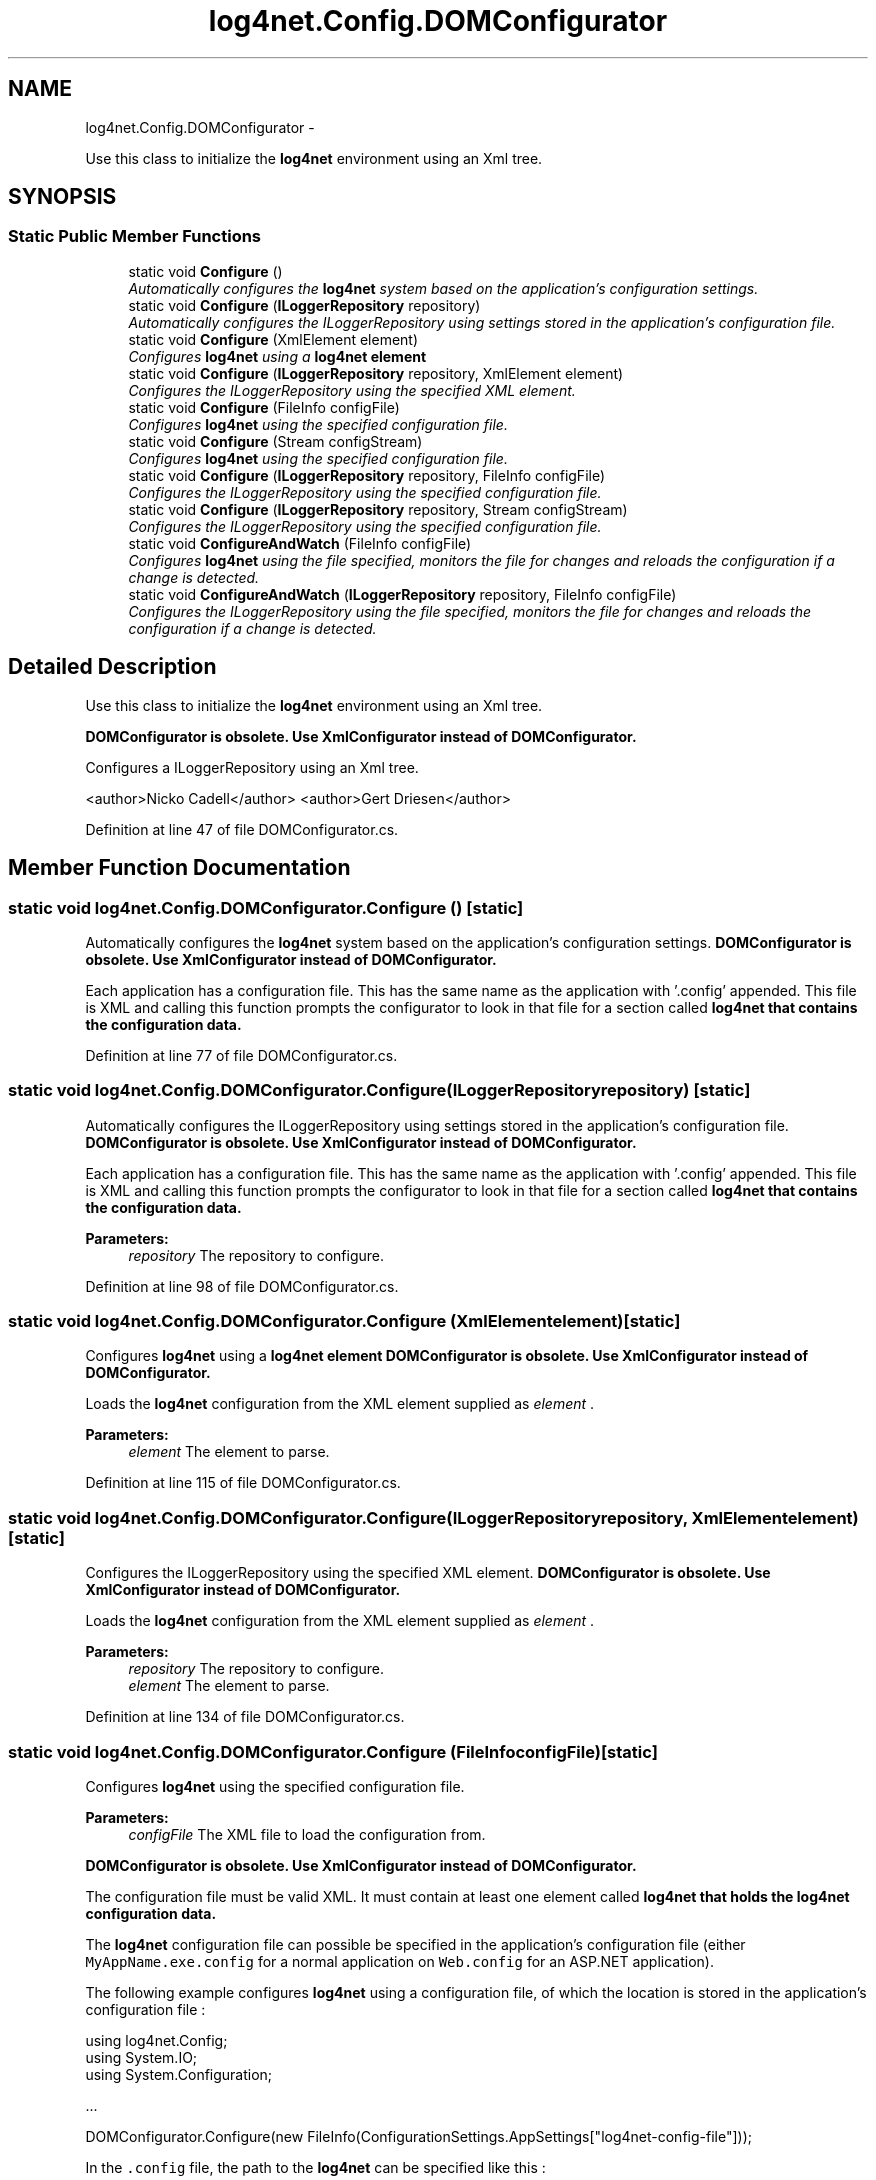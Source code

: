 .TH "log4net.Config.DOMConfigurator" 3 "Fri Jul 5 2013" "Version 1.0" "HSA.InfoSys" \" -*- nroff -*-
.ad l
.nh
.SH NAME
log4net.Config.DOMConfigurator \- 
.PP
Use this class to initialize the \fBlog4net\fP environment using an Xml tree\&.  

.SH SYNOPSIS
.br
.PP
.SS "Static Public Member Functions"

.in +1c
.ti -1c
.RI "static void \fBConfigure\fP ()"
.br
.RI "\fIAutomatically configures the \fBlog4net\fP system based on the application's configuration settings\&. \fP"
.ti -1c
.RI "static void \fBConfigure\fP (\fBILoggerRepository\fP repository)"
.br
.RI "\fIAutomatically configures the ILoggerRepository using settings stored in the application's configuration file\&. \fP"
.ti -1c
.RI "static void \fBConfigure\fP (XmlElement element)"
.br
.RI "\fIConfigures \fBlog4net\fP using a \fC\fBlog4net\fP\fP element \fP"
.ti -1c
.RI "static void \fBConfigure\fP (\fBILoggerRepository\fP repository, XmlElement element)"
.br
.RI "\fIConfigures the ILoggerRepository using the specified XML element\&. \fP"
.ti -1c
.RI "static void \fBConfigure\fP (FileInfo configFile)"
.br
.RI "\fIConfigures \fBlog4net\fP using the specified configuration file\&. \fP"
.ti -1c
.RI "static void \fBConfigure\fP (Stream configStream)"
.br
.RI "\fIConfigures \fBlog4net\fP using the specified configuration file\&. \fP"
.ti -1c
.RI "static void \fBConfigure\fP (\fBILoggerRepository\fP repository, FileInfo configFile)"
.br
.RI "\fIConfigures the ILoggerRepository using the specified configuration file\&. \fP"
.ti -1c
.RI "static void \fBConfigure\fP (\fBILoggerRepository\fP repository, Stream configStream)"
.br
.RI "\fIConfigures the ILoggerRepository using the specified configuration file\&. \fP"
.ti -1c
.RI "static void \fBConfigureAndWatch\fP (FileInfo configFile)"
.br
.RI "\fIConfigures \fBlog4net\fP using the file specified, monitors the file for changes and reloads the configuration if a change is detected\&. \fP"
.ti -1c
.RI "static void \fBConfigureAndWatch\fP (\fBILoggerRepository\fP repository, FileInfo configFile)"
.br
.RI "\fIConfigures the ILoggerRepository using the file specified, monitors the file for changes and reloads the configuration if a change is detected\&. \fP"
.in -1c
.SH "Detailed Description"
.PP 
Use this class to initialize the \fBlog4net\fP environment using an Xml tree\&. 

\fB\fBDOMConfigurator\fP is obsolete\&. Use \fBXmlConfigurator\fP instead of \fBDOMConfigurator\fP\&.\fP 
.PP
Configures a ILoggerRepository using an Xml tree\&. 
.PP
<author>Nicko Cadell</author> <author>Gert Driesen</author> 
.PP
Definition at line 47 of file DOMConfigurator\&.cs\&.
.SH "Member Function Documentation"
.PP 
.SS "static void log4net\&.Config\&.DOMConfigurator\&.Configure ()\fC [static]\fP"

.PP
Automatically configures the \fBlog4net\fP system based on the application's configuration settings\&. \fB\fBDOMConfigurator\fP is obsolete\&. Use \fBXmlConfigurator\fP instead of \fBDOMConfigurator\fP\&.\fP 
.PP
Each application has a configuration file\&. This has the same name as the application with '\&.config' appended\&. This file is XML and calling this function prompts the configurator to look in that file for a section called \fC\fBlog4net\fP\fP that contains the configuration data\&. 
.PP
Definition at line 77 of file DOMConfigurator\&.cs\&.
.SS "static void log4net\&.Config\&.DOMConfigurator\&.Configure (\fBILoggerRepository\fPrepository)\fC [static]\fP"

.PP
Automatically configures the ILoggerRepository using settings stored in the application's configuration file\&. \fB\fBDOMConfigurator\fP is obsolete\&. Use \fBXmlConfigurator\fP instead of \fBDOMConfigurator\fP\&.\fP 
.PP
Each application has a configuration file\&. This has the same name as the application with '\&.config' appended\&. This file is XML and calling this function prompts the configurator to look in that file for a section called \fC\fBlog4net\fP\fP that contains the configuration data\&. 
.PP
\fBParameters:\fP
.RS 4
\fIrepository\fP The repository to configure\&.
.RE
.PP

.PP
Definition at line 98 of file DOMConfigurator\&.cs\&.
.SS "static void log4net\&.Config\&.DOMConfigurator\&.Configure (XmlElementelement)\fC [static]\fP"

.PP
Configures \fBlog4net\fP using a \fC\fBlog4net\fP\fP element \fB\fBDOMConfigurator\fP is obsolete\&. Use \fBXmlConfigurator\fP instead of \fBDOMConfigurator\fP\&.\fP 
.PP
Loads the \fBlog4net\fP configuration from the XML element supplied as \fIelement\fP \&. 
.PP
\fBParameters:\fP
.RS 4
\fIelement\fP The element to parse\&.
.RE
.PP

.PP
Definition at line 115 of file DOMConfigurator\&.cs\&.
.SS "static void log4net\&.Config\&.DOMConfigurator\&.Configure (\fBILoggerRepository\fPrepository, XmlElementelement)\fC [static]\fP"

.PP
Configures the ILoggerRepository using the specified XML element\&. \fB\fBDOMConfigurator\fP is obsolete\&. Use \fBXmlConfigurator\fP instead of \fBDOMConfigurator\fP\&.\fP 
.PP
Loads the \fBlog4net\fP configuration from the XML element supplied as \fIelement\fP \&. 
.PP
\fBParameters:\fP
.RS 4
\fIrepository\fP The repository to configure\&.
.br
\fIelement\fP The element to parse\&.
.RE
.PP

.PP
Definition at line 134 of file DOMConfigurator\&.cs\&.
.SS "static void log4net\&.Config\&.DOMConfigurator\&.Configure (FileInfoconfigFile)\fC [static]\fP"

.PP
Configures \fBlog4net\fP using the specified configuration file\&. 
.PP
\fBParameters:\fP
.RS 4
\fIconfigFile\fP The XML file to load the configuration from\&.
.RE
.PP
.PP
\fB\fBDOMConfigurator\fP is obsolete\&. Use \fBXmlConfigurator\fP instead of \fBDOMConfigurator\fP\&.\fP 
.PP
The configuration file must be valid XML\&. It must contain at least one element called \fC\fBlog4net\fP\fP that holds the \fBlog4net\fP configuration data\&. 
.PP
The \fBlog4net\fP configuration file can possible be specified in the application's configuration file (either \fCMyAppName\&.exe\&.config\fP for a normal application on \fCWeb\&.config\fP for an ASP\&.NET application)\&. 
.PP
The following example configures \fBlog4net\fP using a configuration file, of which the location is stored in the application's configuration file : 
.PP
.PP
.nf
using log4net\&.Config;
using System\&.IO;
using System\&.Configuration;

\&.\&.\&.

DOMConfigurator\&.Configure(new FileInfo(ConfigurationSettings\&.AppSettings["log4net-config-file"]));
.fi
.PP
 
.PP
In the \fC\&.config\fP file, the path to the \fBlog4net\fP can be specified like this : 
.PP
.PP
.nf
<configuration>
    <appSettings>
        <add key="log4net-config-file" value="log\&.config"/>
    </appSettings>
</configuration>
.fi
.PP
 
.PP
Definition at line 182 of file DOMConfigurator\&.cs\&.
.SS "static void log4net\&.Config\&.DOMConfigurator\&.Configure (StreamconfigStream)\fC [static]\fP"

.PP
Configures \fBlog4net\fP using the specified configuration file\&. 
.PP
\fBParameters:\fP
.RS 4
\fIconfigStream\fP A stream to load the XML configuration from\&.
.RE
.PP
.PP
\fB\fBDOMConfigurator\fP is obsolete\&. Use \fBXmlConfigurator\fP instead of \fBDOMConfigurator\fP\&.\fP 
.PP
The configuration data must be valid XML\&. It must contain at least one element called \fC\fBlog4net\fP\fP that holds the \fBlog4net\fP configuration data\&. 
.PP
Note that this method will NOT close the stream parameter\&. 
.PP
Definition at line 205 of file DOMConfigurator\&.cs\&.
.SS "static void log4net\&.Config\&.DOMConfigurator\&.Configure (\fBILoggerRepository\fPrepository, FileInfoconfigFile)\fC [static]\fP"

.PP
Configures the ILoggerRepository using the specified configuration file\&. 
.PP
\fBParameters:\fP
.RS 4
\fIrepository\fP The repository to configure\&.
.br
\fIconfigFile\fP The XML file to load the configuration from\&.
.RE
.PP
.PP
\fB\fBDOMConfigurator\fP is obsolete\&. Use \fBXmlConfigurator\fP instead of \fBDOMConfigurator\fP\&.\fP 
.PP
The configuration file must be valid XML\&. It must contain at least one element called \fC\fBlog4net\fP\fP that holds the configuration data\&. 
.PP
The \fBlog4net\fP configuration file can possible be specified in the application's configuration file (either \fCMyAppName\&.exe\&.config\fP for a normal application on \fCWeb\&.config\fP for an ASP\&.NET application)\&. 
.PP
The following example configures \fBlog4net\fP using a configuration file, of which the location is stored in the application's configuration file : 
.PP
.PP
.nf
using log4net\&.Config;
using System\&.IO;
using System\&.Configuration;

\&.\&.\&.

DOMConfigurator\&.Configure(new FileInfo(ConfigurationSettings\&.AppSettings["log4net-config-file"]));
.fi
.PP
 
.PP
In the \fC\&.config\fP file, the path to the \fBlog4net\fP can be specified like this : 
.PP
.PP
.nf
<configuration>
    <appSettings>
        <add key="log4net-config-file" value="log\&.config"/>
    </appSettings>
</configuration>
.fi
.PP
 
.PP
Definition at line 255 of file DOMConfigurator\&.cs\&.
.SS "static void log4net\&.Config\&.DOMConfigurator\&.Configure (\fBILoggerRepository\fPrepository, StreamconfigStream)\fC [static]\fP"

.PP
Configures the ILoggerRepository using the specified configuration file\&. 
.PP
\fBParameters:\fP
.RS 4
\fIrepository\fP The repository to configure\&.
.br
\fIconfigStream\fP The stream to load the XML configuration from\&.
.RE
.PP
.PP
\fB\fBDOMConfigurator\fP is obsolete\&. Use \fBXmlConfigurator\fP instead of \fBDOMConfigurator\fP\&.\fP 
.PP
The configuration data must be valid XML\&. It must contain at least one element called \fC\fBlog4net\fP\fP that holds the configuration data\&. 
.PP
Note that this method will NOT close the stream parameter\&. 
.PP
Definition at line 281 of file DOMConfigurator\&.cs\&.
.SS "static void log4net\&.Config\&.DOMConfigurator\&.ConfigureAndWatch (FileInfoconfigFile)\fC [static]\fP"

.PP
Configures \fBlog4net\fP using the file specified, monitors the file for changes and reloads the configuration if a change is detected\&. 
.PP
\fBParameters:\fP
.RS 4
\fIconfigFile\fP The XML file to load the configuration from\&.
.RE
.PP
.PP
\fB\fBDOMConfigurator\fP is obsolete\&. Use \fBXmlConfigurator\fP instead of \fBDOMConfigurator\fP\&.\fP 
.PP
The configuration file must be valid XML\&. It must contain at least one element called \fC\fBlog4net\fP\fP that holds the configuration data\&. 
.PP
The configuration file will be monitored using a FileSystemWatcher and depends on the behavior of that class\&. 
.PP
For more information on how to configure \fBlog4net\fP using a separate configuration file, see \fBConfigure(FileInfo)\fP\&. 
.PP
\fBSee Also:\fP
.RS 4
\fBConfigure(FileInfo)\fP
.PP
.RE
.PP

.PP
Definition at line 317 of file DOMConfigurator\&.cs\&.
.SS "static void log4net\&.Config\&.DOMConfigurator\&.ConfigureAndWatch (\fBILoggerRepository\fPrepository, FileInfoconfigFile)\fC [static]\fP"

.PP
Configures the ILoggerRepository using the file specified, monitors the file for changes and reloads the configuration if a change is detected\&. 
.PP
\fBParameters:\fP
.RS 4
\fIrepository\fP The repository to configure\&.
.br
\fIconfigFile\fP The XML file to load the configuration from\&.
.RE
.PP
.PP
\fB\fBDOMConfigurator\fP is obsolete\&. Use \fBXmlConfigurator\fP instead of \fBDOMConfigurator\fP\&.\fP 
.PP
The configuration file must be valid XML\&. It must contain at least one element called \fC\fBlog4net\fP\fP that holds the configuration data\&. 
.PP
The configuration file will be monitored using a FileSystemWatcher and depends on the behavior of that class\&. 
.PP
For more information on how to configure \fBlog4net\fP using a separate configuration file, see \fBConfigure(FileInfo)\fP\&. 
.PP
\fBSee Also:\fP
.RS 4
\fBConfigure(FileInfo)\fP
.PP
.RE
.PP

.PP
Definition at line 349 of file DOMConfigurator\&.cs\&.

.SH "Author"
.PP 
Generated automatically by Doxygen for HSA\&.InfoSys from the source code\&.
